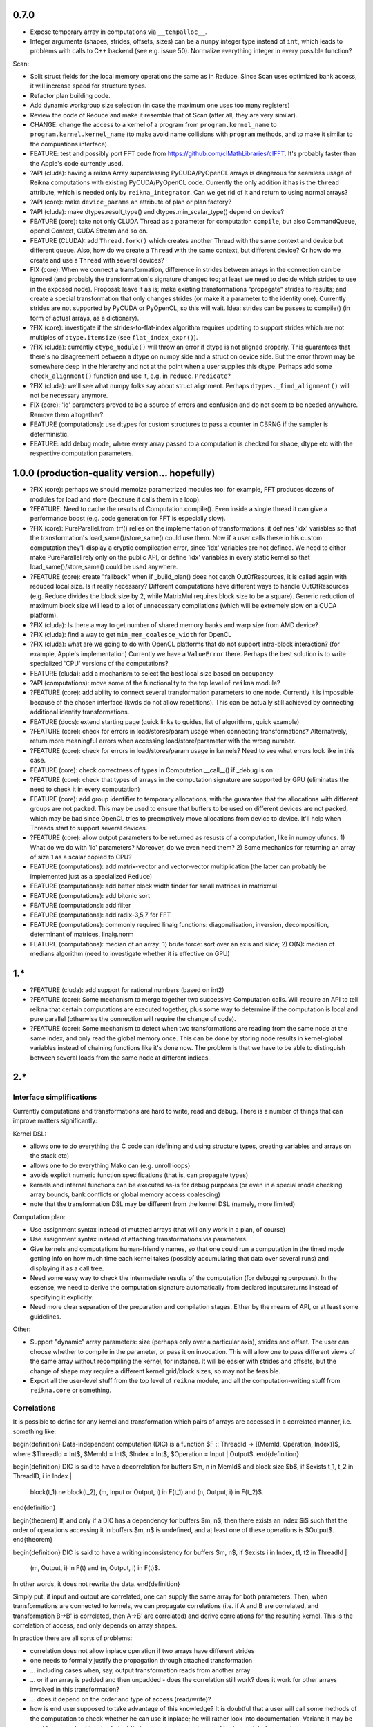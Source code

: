0.7.0
=====

* Expose temporary array in computations via ``__tempalloc__``.
* Integer arguments (shapes, strides, offsets, sizes) can be a ``numpy`` integer type instead of ``int``, which leads to problems with calls to C++ backend (see e.g. issue 50). Normalize everything integer in every possible function?

Scan:

* Split struct fields for the local memory operations the same as in Reduce. Since Scan uses optimized bank access, it will increase speed for structure types.
* Refactor plan building code.
* Add dynamic workgroup size selection (in case the maximum one uses too many registers)
* Review the code of Reduce and make it resemble that of Scan (after all, they are very similar).

* CHANGE: change the access to a kernel of a program from ``program.kernel_name`` to ``program.kernel.kernel_name`` (to make avoid name collisions with ``program`` methods, and to make it similar to the compuations interface)

* FEATURE: test and possibly port FFT code from https://github.com/clMathLibraries/clFFT. It's probably faster than the Apple's code currently used.

* ?API (cluda): having a reikna Array superclassing PyCUDA/PyOpenCL arrays is dangerous for seamless usage of Reikna computations with existing PyCUDA/PyOpenCL code.
  Currently the only addition it has is the ``thread`` attribute, which is needed only
  by ``reikna_integrator``.
  Can we get rid of it and return to using normal arrays?
* ?API (core): make ``device_params`` an attribute of plan or plan factory?
* ?API (cluda): make dtypes.result_type() and dtypes.min_scalar_type() depend on device?
* FEATURE (core): take not only CLUDA Thread as a parameter for computation ``compile``, but also CommandQueue, opencl Context, CUDA Stream and so on.
* FEATURE (CLUDA): add ``Thread.fork()`` which creates another Thread with the same context and device but different queue.
  Also, how do we create a ``Thread`` with the same context, but different device?
  Or how do we create and use a ``Thread`` with several devices?

* FIX (core): When we connect a transformation, difference in strides between arrays in the connection can be ignored (and probably the transformation's signature changed too; at least we need to decide which strides to use in the exposed node).
  Proposal: leave it as is; make existing transformations "propagate" strides to results; and create a special transformation that only changes strides (or make it a parameter to the identity one).
  Currently strides are not supported by PyCUDA or PyOpenCL, so this will wait.
  Idea: strides can be passes to compile() (in form of actual arrays, as a dictionary).
* ?FIX (core): investigate if the strides-to-flat-index algorithm requires updating to support strides which are not multiples of ``dtype.itemsize`` (see ``flat_index_expr()``).
* ?FIX (cluda): currently ``ctype_module()`` will throw an error if dtype is not aligned properly.
  This guarantees that there's no disagreement between a dtype on numpy side and a struct on device side.
  But the error thrown may be somewhere deep in the hierarchy and not at the point when a user supplies this dtype.
  Perhaps add some ``check_alignment()`` function and use it, e.g. in ``reduce.Predicate``?
* ?FIX (cluda): we'll see what numpy folks say about struct alignment.
  Perhaps ``dtypes._find_alignment()`` will not be necessary anymore.

* FIX (core): 'io' parameters proved to be a source of errors and confusion and do not seem to be needed anywhere.
  Remove them altogether?
* FEATURE (computations): use dtypes for custom structures to pass a counter in CBRNG if the sampler is deterministic.

* FEATURE: add debug mode, where every array passed to a computation is checked for shape, dtype etc with the respective computation parameters.


1.0.0 (production-quality version... hopefully)
===============================================

* ?FIX (core): perhaps we should memoize parametrized modules too: for example, FFT produces dozens of modules for load and store (because it calls them in a loop).
* ?FEATURE: Need to cache the results of Computation.compile().
  Even inside a single thread it can give a performance boost (e.g. code generation for FFT is especially slow).

* ?FIX (core): PureParallel.from_trf() relies on the implementation of transformations: it defines 'idx' variables so that the transformation's load_same()/store_same() could use them.
  Now if a user calls these in his custom computation they'll display a cryptic compileation error, since 'idx' variables are not defined.
  We need to either make PureParallel rely only on the public API, or define 'idx' variables in every static kernel so that load_same()/store_same() could be used anywhere.

* ?FEATURE (core): create "fallback" when if _build_plan() does not catch OutOfResources,
  it is called again with reduced local size.
  Is it really necessary? Different computations have different ways to handle OutOfResources
  (e.g. Reduce divides the block size by 2, while MatrixMul requires block size to be a square).
  Generic reduction of maximum block size will lead to a lot of unnecessary compilations
  (which will be extremely slow on a CUDA platform).

* ?FIX (cluda): Is there a way to get number of shared memory banks and warp size from AMD device?
* ?FIX (cluda): find a way to get ``min_mem_coalesce_width`` for OpenCL
* ?FIX (cluda): what are we going to do with OpenCL platforms that do not support intra-block interaction?
  (for example, Apple's implementation)
  Currently we have a ``ValueError`` there.
  Perhaps the best solution is to write specialized 'CPU' versions of the computations?

* FEATURE (cluda): add a mechanism to select the best local size based on occupancy
* ?API (computations): move some of the functionality to the top level of ``reikna`` module?
* ?FEATURE (core): add ability to connect several transformation parameters to one node.
  Currently it is impossible because of the chosen interface (kwds do not allow repetitions).
  This can be actually still achieved by connecting additional identity transformations.
* FEATURE (docs): extend starting page (quick links to guides, list of algorithms, quick example)

* ?FEATURE (core): check for errors in load/stores/param usage when connecting transformations?
  Alternatively, return more meaningful errors when accessing load/store/parameter with the wrong number.
* ?FEATURE (core): check for errors in load/stores/param usage in kernels?
  Need to see what errors look like in this case.
* FEATURE (core): check correctness of types in Computation.__call__() if _debug is on
* ?FEATURE (core): check that types of arrays in the computation signature are supported by GPU (eliminates the need to check it in every computation)
* FEATURE (core): add group identifier to temporary allocations, with the guarantee that the allocations with different groups are not packed.
  This may be used to ensure that buffers to be used on different devices are not packed,
  which may be bad since OpenCL tries to preemptively move allocations from device to device.
  It'll help when Threads start to support several devices.
* ?FEATURE (core): allow output parameters to be returned as resusts of a computation, like in numpy ufuncs.
  1) What do we do with 'io' parameters? Moreover, do we even need them?
  2) Some mechanics for returning an array of size 1 as a scalar copied to CPU?

* FEATURE (computations): add matrix-vector and vector-vector multiplication (the latter can probably be implemented just as a specialized ``Reduce``)
* FEATURE (computations): add better block width finder for small matrices in matrixmul
* FEATURE (computations): add bitonic sort
* FEATURE (computations): add filter
* FEATURE (computations): add radix-3,5,7 for FFT
* FEATURE (computations): commonly required linalg functions: diagonalisation, inversion, decomposition, determinant of matrices, linalg.norm
* FEATURE (computations): median of an array:
  1) brute force: sort over an axis and slice;
  2) O(N): median of medians algorithm (need to investigate whether it is effective on GPU)


1.*
===

* ?FEATURE (cluda): add support for rational numbers (based on int2)
* ?FEATURE (core): Some mechanism to merge together two successive Computation calls. Will require an API to tell reikna that certain computations are executed together, plus some way to determine if the computation is local and pure parallel (otherwise the connection will require the change of code).
* ?FEATURE (core): Some mechanism to detect when two transformations are reading from the same node at the same index, and only read the global memory once. This can be done by storing node results in kernel-global variables instead of chaining functions like it's done now. The problem is that we have to be able to distinguish between several loads from the same node at different indices.

2.*
===


Interface simplifications
-------------------------

Currently computations and transformations are hard to write, read and debug. There is a number of things that can improve matters significantly:

Kernel DSL:

* allows one to do everything the C code can (defining and using structure types, creating variables and arrays on the stack etc)
* allows one to do everything Mako can (e.g. unroll loops)
* avoids explicit numeric function specifications (that is, can propagate types)
* kernels and internal functions can be executed as-is for debug purposes (or even in a special mode checking array bounds, bank conflicts or global memory access coalescing)
* note that the transformation DSL may be different from the kernel DSL (namely, more limited)

Computation plan:

* Use assignment syntax instead of mutated arrays (that will only work in a plan, of course)
* Use assignment syntax instead of attaching transformations via parameters.
* Give kernels and computations human-friendly names, so that one could run a computation in the timed mode getting info on how much time each kernel takes (possibly accumulating that data over several runs) and displaying it as a call tree.
* Need some easy way to check the intermediate results of the computation (for debugging purposes). In the essense, we need to derive the computation signature automatically from declared inputs/returns instead of specifying it explicitly.
* Need more clear separation of the preparation and compilation stages. Either by the means of API, or at least some guidelines.

Other:

* Support "dynamic" array parameters: size (perhaps only over a particular axis), strides and offset. The user can choose whether to compile in the parameter, or pass it on invocation. This will allow one to pass different views of the same array without recompiling the kernel, for instance. It will be easier with strides and offsets, but the change of shape may require a different kernel grid/block sizes, so may not be feasible.
* Export all the user-level stuff from the top level of ``reikna`` module, and all the computation-writing stuff from ``reikna.core`` or something.



Correlations
------------

It is possible to define for any kernel and transformation which pairs of arrays are accessed in a correlated manner, i.e. something like:

\begin{definition}
Data-independent computation (DIC) is a function $F :: ThreadId -> [(MemId, Operation, Index)]$,
where $ThreadId = Int$, $MemId = Int$, $Index = Int$, $Operation = Input | Output$.
\end{definition}

\begin{definition}
DIC is said to have a decorrelation for buffers $m, n \in MemId$ and block size $b$, if
$\exists t_1, t_2 \in ThreadID, i \in Index |
    block(t_1) \ne block(t_2),
    (m, Input or Output, i) \in F(t_1) and (n, Output, i) \in F(t_2)$.
\end{definition}

\begin{theorem}
If, and only if a DIC has a dependency for buffers $m, n$,
then there exists an index $i$ such that
the order of operations accessing it in buffers $m, n$ is undefined,
and at least one of these operations is $Output$.
\end{theorem}

\begin{definition}
DIC is said to have a writing inconsistency for buffers $m, n$, if
$\exists i \in Index, t1, t2 \in ThreadId |
    (m, Output, i) \in F(t) and (n, Output, i) \in F(t)$.
In other words, it does not rewrite the data.
\end{definition}

Simply put, if input and output are correlated, one can supply the same array for both parameters.
Then, when transformations are connected to kernels, we can propagate correlations (i.e. if A and B are correlated, and transformation B->B' is correlated, then A->B' are correlated) and derive correlations for the resulting kernel.
This is the correlation of access, and only depends on array shapes.

In practice there are all sorts of problems:

* correlation does not allow inplace operation if two arrays have different strides
* one needs to formally justify the propagation through attached transformation
* ... including cases when, say, output transformation reads from another array
* ... or if an array is padded and then unpadded - does the correlation still work? does it work for other arrays involved in this transformation?
* ... does it depend on the order and type of access (read/write)?
* how is end user supposed to take advantage of this knowledge?
  It is doubtful that a user will call some methods of the computation to check whether he can use it inplace; he will rather look into documentation.
  Variant: it may be used for error checking; i.e. to test that same array was not passed to decorrelated parameters.
* we cannot use it to pack temporary arrays, because even identically typed arrays are not guaranteed to start at the same physical memory, therefore "inplace" is meaningless for them

So for now I'm ditching this feature.
Temporary memory is still packed, but only taking into account its appearance in kernel arguments.


Computation provider
--------------------

Library that by request (perhaps, from other languages) returns kernels and call signatures for algorithms, using Python as a templating engine.
Namely, it returns:

1. A list of kernels to be executed in turn.
2. Signatures for each of the kernels (with named parameters and their types).
3. Call parameters for each of the kernels (grid, block, shared memory).
4. List of memory blocks to allocate and their names (which will be used to pass them to kernels when necessary according to signatures).

Problems:

1. More involved algorithms cannot be passed between languages this way (the ones that requires synchronization in the middle, like adaptive-step ODE solver, for example).
2. Need to somehow pass device/context to this library from the caller. The kernels will have to be compiled in order to find out the register usage.
3. How to pass type derivation lambdas? Possible solution: limit derivations to <same_as>(x), <definite_type>, <complex_for>(x), <real_for>(x) and create some micro-DSL for passing these as strings.

Transformation DSL
------------------

Currently transformation code is quite difficult to read and write.
Perhaps some DSL can be devised to make it easier?
Even better, if that DSL could be applied to kernels too.
Take a look at:

* Copperhead (Python-based DSL for GPGPU)
* CodePy (Python -> AST transformer)
* Clyther (subset of Python -> OpenCL code)
* https://github.com/mdipierro/mdpcl (same)
* Parakeet: https://github.com/iskandr/parakeet
